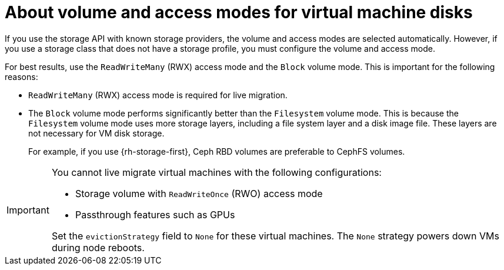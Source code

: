 // Module included in the following assemblies:
//
// * virt/about/about-virt.adoc
// * virt/install/preparing-cluster-for-virt.adoc

:_mod-docs-content-type: CONCEPT
[id="virt-about-storage-volumes-for-vm-disks_{context}"]
= About volume and access modes for virtual machine disks

If you use the storage API with known storage providers, the volume and access modes are selected automatically. However, if you use a storage class that does not have a storage profile, you must configure the volume and access mode.

For best results, use the `ReadWriteMany` (RWX) access mode and the `Block` volume mode. This is important for the following reasons:

* `ReadWriteMany` (RWX) access mode is required for live migration.

* The `Block` volume mode performs significantly better than the `Filesystem` volume mode. This is because the `Filesystem` volume mode uses more storage layers, including a file system layer and a disk image file. These layers are not necessary for VM disk storage.
ifndef::openshift-rosa,openshift-dedicated,openshift-rosa-hcp[]
+
For example, if you use {rh-storage-first}, Ceph RBD volumes are preferable to CephFS volumes.
endif::openshift-rosa,openshift-dedicated,openshift-rosa-hcp[]

[IMPORTANT]
====
You cannot live migrate virtual machines with the following configurations:

* Storage volume with `ReadWriteOnce` (RWO) access mode
* Passthrough features such as GPUs

Set the `evictionStrategy` field to `None` for these virtual machines.
The `None` strategy powers down VMs during node reboots.
====
